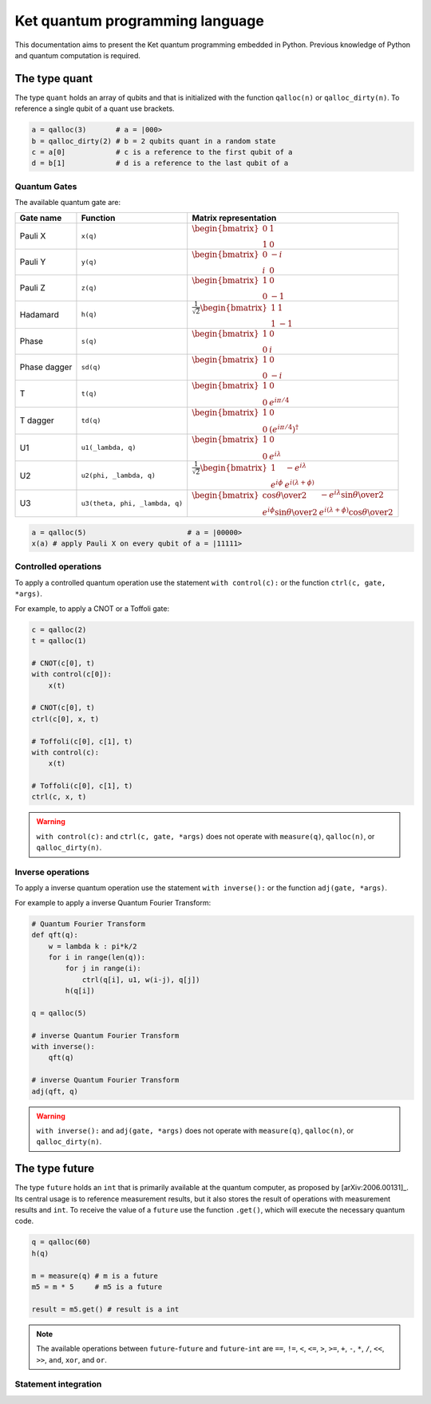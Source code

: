 Ket quantum programming language
================================

This documentation aims to present the Ket quantum programming embedded in
Python. Previous knowledge of Python and quantum computation is required.

The type quant 
--------------

The type ``quant`` holds an array of qubits and that is initialized with the
function ``qalloc(n)`` or ``qalloc_dirty(n)``.  To reference a single qubit of a
quant use brackets.

.. code-block:: python

    a = qalloc(3)       # a = |000>
    b = qalloc_dirty(2) # b = 2 qubits quant in a random state
    c = a[0]            # c is a reference to the first qubit of a
    d = b[1]            # d is a reference to the last qubit of a

Quantum Gates
^^^^^^^^^^^^^

The available quantum gate are:

+--------------+--------------------------------+-------------------------------------------------------------------------------------------------------------------------------------------------------------------+
| Gate name    | Function                       | Matrix representation                                                                                                                                             |
+==============+================================+===================================================================================================================================================================+
| Pauli X      | ``x(q)``                       | :math:`\begin{bmatrix} 0 & 1 \\ 1 & 0 \end{bmatrix}`                                                                                                              |
+--------------+--------------------------------+-------------------------------------------------------------------------------------------------------------------------------------------------------------------+
| Pauli Y      | ``y(q)``                       | :math:`\begin{bmatrix} 0 & -i \\ i & 0 \end{bmatrix}`                                                                                                             |
+--------------+--------------------------------+-------------------------------------------------------------------------------------------------------------------------------------------------------------------+
| Pauli Z      | ``z(q)``                       | :math:`\begin{bmatrix} 1 & 0 \\ 0 & -1 \end{bmatrix}`                                                                                                             |
+--------------+--------------------------------+-------------------------------------------------------------------------------------------------------------------------------------------------------------------+
| Hadamard     | ``h(q)``                       | :math:`\frac{1}{\sqrt{2}}\begin{bmatrix} 1 & 1 \\ 1 & -1 \end{bmatrix}`                                                                                           |
+--------------+--------------------------------+-------------------------------------------------------------------------------------------------------------------------------------------------------------------+
| Phase        | ``s(q)``                       | :math:`\begin{bmatrix} 1 & 0 \\ 0 & i \end{bmatrix}`                                                                                                              |
+--------------+--------------------------------+-------------------------------------------------------------------------------------------------------------------------------------------------------------------+
| Phase dagger | ``sd(q)``                      | :math:`\begin{bmatrix} 1 & 0 \\ 0 & -i \end{bmatrix}`                                                                                                             |
+--------------+--------------------------------+-------------------------------------------------------------------------------------------------------------------------------------------------------------------+
| T            | ``t(q)``                       | :math:`\begin{bmatrix} 1 & 0 \\ 0 & e^{i\pi/4} \end{bmatrix}`                                                                                                     |
+--------------+--------------------------------+-------------------------------------------------------------------------------------------------------------------------------------------------------------------+
| T dagger     | ``td(q)``                      | :math:`\begin{bmatrix} 1 & 0 \\ 0 & (e^{i\pi/4})^\dagger \end{bmatrix}`                                                                                           |
+--------------+--------------------------------+-------------------------------------------------------------------------------------------------------------------------------------------------------------------+
| U1           | ``u1(_lambda, q)``             | :math:`\begin{bmatrix} 1 & 0 \\ 0 & e^{i\lambda} \end{bmatrix}`                                                                                                   |
+--------------+--------------------------------+-------------------------------------------------------------------------------------------------------------------------------------------------------------------+
| U2           | ``u2(phi, _lambda, q)``        | :math:`\frac{1}{\sqrt{2}} \begin{bmatrix} 1 & -e^{i\lambda} \\ e^{i\phi} & e^{i(\lambda+\phi)} \end{bmatrix}`                                                     |
+--------------+--------------------------------+-------------------------------------------------------------------------------------------------------------------------------------------------------------------+
| U3           | ``u3(theta, phi, _lambda, q)`` | :math:`\begin{bmatrix} \cos{\theta\over2} & -e^{i\lambda}\sin{\theta\over2} \\ e^{i\phi}\sin{\theta\over2} & e^{i(\lambda+\phi)}\cos{\theta\over2} \end{bmatrix}` |
+--------------+--------------------------------+-------------------------------------------------------------------------------------------------------------------------------------------------------------------+


.. code-block:: python

    a = qalloc(5)                        # a = |00000>
    x(a) # apply Pauli X on every qubit of a = |11111>


Controlled operations
^^^^^^^^^^^^^^^^^^^^^

To apply a controlled quantum operation use the statement ``with control(c):``
or the function ``ctrl(c, gate, *args)``.

For example, to apply a CNOT or a Toffoli gate:

.. code-block:: python

    c = qalloc(2)
    t = qalloc(1)

    # CNOT(c[0], t)
    with control(c[0]):
        x(t)            

    # CNOT(c[0], t)
    ctrl(c[0], x, t)    

    # Toffoli(c[0], c[1], t)
    with control(c):
        x(t)            

    # Toffoli(c[0], c[1], t)
    ctrl(c, x, t)    

.. warning:: ``with control(c):`` and ``ctrl(c, gate, *args)`` does not operate
    with ``measure(q)``, ``qalloc(n)``, or ``qalloc_dirty(n)``.
    
Inverse operations
^^^^^^^^^^^^^^^^^^

To apply a inverse quantum operation use the statement ``with inverse():`` or
the function ``adj(gate, *args)``.

For example to apply a inverse Quantum Fourier Transform:

.. code-block:: python
    
    # Quantum Fourier Transform
    def qft(q):
        w = lambda k : pi*k/2
        for i in range(len(q)):
            for j in range(i):
                ctrl(q[i], u1, w(i-j), q[j])
            h(q[i])
    
    q = qalloc(5)

    # inverse Quantum Fourier Transform 
    with inverse():
        qft(q)
        
    # inverse Quantum Fourier Transform 
    adj(qft, q)
        
.. warning:: ``with inverse():`` and ``adj(gate, *args)`` does not operate with
    ``measure(q)``, ``qalloc(n)``, or ``qalloc_dirty(n)``.

The type future 
---------------

The type ``future`` holds an ``int`` that is primarily available at the quantum
computer, as proposed by [arXiv:2006.00131]_.
Its central usage is to reference measurement results, but it also stores the
result of operations with measurement results and ``int``.  
To receive the value of a ``future`` use the function ``.get()``, which will
execute the necessary quantum code.

.. code-block:: python

    q = qalloc(60)
    h(q)

    m = measure(q) # m is a future 
    m5 = m * 5     # m5 is a future

    result = m5.get() # result is a int
    
.. note:: The available operations between ``future``-``future`` and 
    ``future``-``int`` are ``==``, ``!=``, ``<``, ``<=``, ``>``, ``>=``, ``+``,
    ``-``, ``*``, ``/``, ``<<``, ``>>``, ``and``, ``xor``, and ``or``.

Statement integration 
^^^^^^^^^^^^^^^^^^^^^
